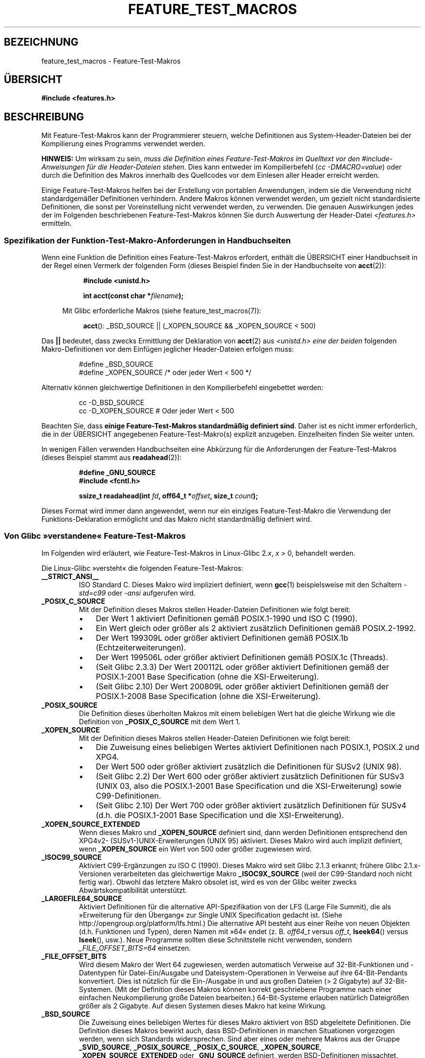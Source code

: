 .\" Hey Emacs! This file is -*- nroff -*- source.
.\"
.\" This manpage is Copyright (C) 2006, Michael Kerrisk
.\"
.\" Permission is granted to make and distribute verbatim copies of this
.\" manual provided the copyright notice and this permission notice are
.\" preserved on all copies.
.\"
.\" Permission is granted to copy and distribute modified versions of this
.\" manual under the conditions for verbatim copying, provided that the
.\" entire resulting derived work is distributed under the terms of a
.\" permission notice identical to this one.
.\"
.\" Since the Linux kernel and libraries are constantly changing, this
.\" manual page may be incorrect or out-of-date.  The author(s) assume no
.\" responsibility for errors or omissions, or for damages resulting from
.\" the use of the information contained herein.  The author(s) may not
.\" have taken the same level of care in the production of this manual,
.\" which is licensed free of charge, as they might when working
.\" professionally.
.\"
.\" Formatted or processed versions of this manual, if unaccompanied by
.\" the source, must acknowledge the copyright and authors of this work.
.\"
.\"*******************************************************************
.\"
.\" This file was generated with po4a. Translate the source file.
.\"
.\"*******************************************************************
.TH FEATURE_TEST_MACROS 7 "10. September 2010" Linux Linux\-Programmierhandbuch
.SH BEZEICHNUNG
feature_test_macros \- Feature\-Test\-Makros
.SH ÜBERSICHT
.nf
\fB#include <features.h>\fP
.fi
.SH BESCHREIBUNG
Mit Feature\-Test\-Makros kann der Programmierer steuern, welche Definitionen
aus System\-Header\-Dateien bei der Kompilierung eines Programms verwendet
werden.

\fBHINWEIS:\fP Um wirksam zu sein, \fImuss die Definition eines
Feature\-Test\-Makros im Quelltext vor den #include\-Anweisungen für die
Header\-Dateien stehen\fP. Dies kann entweder im Kompilierbefehl (\fIcc
\-DMACRO=value\fP) oder durch die Definition des Makros innerhalb des
Quellcodes vor dem Einlesen aller Header erreicht werden.

Einige Feature\-Test\-Makros helfen bei der Erstellung von portablen
Anwendungen, indem sie die Verwendung nicht standardgemäßer Definitionen
verhindern. Andere Makros können verwendet werden, um gezielt nicht
standardisierte Definitionen, die sonst per Voreinstellung nicht verwendet
werden, zu verwenden. Die genauen Auswirkungen jedes der im Folgenden
beschriebenen Feature\-Test\-Makros können Sie durch Auswertung der
Header\-Datei \fI<features.h>\fP ermitteln.
.SS "Spezifikation der Funktion\-Test\-Makro\-Anforderungen in Handbuchseiten"
Wenn eine Funktion die Definition eines Feature\-Test\-Makros erfordert,
enthält die ÜBERSICHT einer Handbuchseit in der Regel einen Vermerk der
folgenden Form (dieses Beispiel finden Sie in der Handbuchseite von
\fBacct\fP(2)):
.RS 8
.sp
\fB#include <unistd.h>\fP
.sp
\fBint acct(const char *\fP\fIfilename\fP\fB);\fP
.sp
.nf
.in -4n
Mit Glibc erforderliche Makros (siehe feature_test_macros(7)):
.fi
.in
.sp
\fBacct\fP(): _BSD_SOURCE || (_XOPEN_SOURCE && _XOPEN_SOURCE\ <\ 500)
.RE
.PP
Das \fB||\fP bedeutet, dass zwecks Ermittlung der Deklaration von \fBacct\fP(2)
aus \fI<unistd.h>\fP \fIeine der beiden\fP folgenden Makro\-Definitionen
vor dem Einfügen jeglicher Header\-Dateien erfolgen muss:
.RS
.nf

#define _BSD_SOURCE
#define _XOPEN_SOURCE        /* oder jeder Wert < 500 */
.fi
.RE
.PP
Alternativ können gleichwertige Definitionen in den Kompilierbefehl
eingebettet werden:
.RS
.nf

cc \-D_BSD_SOURCE
cc \-D_XOPEN_SOURCE           # Oder jeder Wert < 500
.fi
.RE
.PP
Beachten Sie, dass \fBeinige Feature\-Test\-Makros standardmäßig definiert
sind\fP. Daher ist es nicht immer erforderlich, die in der ÜBERSICHT
angegebenen Feature\-Test\-Makro(s) explizit anzugeben. Einzelheiten finden
Sie weiter unten.

In wenigen Fällen verwenden Handbuchseiten eine Abkürzung für die
Anforderungen der Feature\-Test\-Makros (dieses Beispiel stammt aus
\fBreadahead\fP(2)):
.RS
.nf

\fB#define _GNU_SOURCE\fP
\fB#include <fcntl.h>\fP
.sp
\fBssize_t readahead(int \fP\fIfd\fP\fB, off64_t *\fP\fIoffset\fP\fB, size_t \fP\fIcount\fP\fB);\fP
.fi
.RE
.PP
Dieses Format wird immer dann angewendet, wenn nur ein einziges
Feature\-Test\-Makro die Verwendung der Funktions\-Deklaration ermöglicht und
das Makro nicht standardmäßig definiert wird.
.SS "Von Glibc »verstandene« Feature\-Test\-Makros"
.\" The details in glibc 2.0 are simpler, but combining a
.\" a description of them with the details in later glibc versions
.\" would make for a complicated description.
Im Folgenden wird erläutert, wie Feature\-Test\-Makros in Linux\-Glibc 2.\fIx\fP,
\fIx\fP\ >\ 0, behandelt werden.

Die Linux\-Glibc »versteht« die folgenden Feature\-Test\-Makros:
.TP 
\fB__STRICT_ANSI__\fP
ISO Standard C. Dieses Makro wird impliziert definiert, wenn \fBgcc\fP(1)
beispielsweise mit den Schaltern \fI\-std=c99\fP oder \fI\-ansi\fP aufgerufen wird.
.TP 
\fB_POSIX_C_SOURCE\fP
Mit der Definition dieses Makros stellen Header\-Dateien Definitionen wie
folgt bereit:
.RS
.IP \(bu 3
Der Wert 1 aktiviert Definitionen gemäß POSIX.1\-1990 und ISO C (1990).
.IP \(bu
Ein Wert gleich oder größer als 2 aktiviert zusätzlich Definitionen gemäß
POSIX.2\-1992.
.IP \(bu
.\" 199506L functionality is only available since glibc 2.1
Der Wert 199309L oder größer aktiviert Definitionen gemäß POSIX.1b
(Echtzeiterweiterungen).
.IP \(bu
Der Wert 199506L oder größer aktiviert Definitionen gemäß POSIX.1c
(Threads).
.IP \(bu
(Seit Glibc 2.3.3) Der Wert 200112L oder größer aktiviert Definitionen gemäß
der POSIX.1\-2001 Base Specification (ohne die XSI\-Erweiterung).
.IP \(bu
(Seit Glibc 2.10) Der Wert 200809L oder größer aktiviert Definitionen gemäß
der POSIX.1\-2008 Base Specification (ohne die XSI\-Erweiterung).
.RE
.TP 
\fB_POSIX_SOURCE\fP
Die Definition dieses überholten Makros mit einem beliebigen Wert hat die
gleiche Wirkung wie die Definition von \fB_POSIX_C_SOURCE\fP mit dem Wert 1.
.TP 
\fB_XOPEN_SOURCE\fP
Mit der Definition dieses Makros stellen Header\-Dateien Definitionen wie
folgt bereit:
.RS
.IP \(bu 3
Die Zuweisung eines beliebigen Wertes aktiviert Definitionen nach POSIX.1,
POSIX.2 und XPG4.
.IP \(bu
Der Wert 500 oder größer aktiviert zusätzlich die Definitionen für SUSv2
(UNIX 98).
.IP \(bu
(Seit Glibc 2.2) Der Wert 600 oder größer aktiviert zusätzlich Definitionen
für SUSv3 (UNIX 03, also die POSIX.1\-2001 Base Specification und die
XSI\-Erweiterung) sowie C99\-Definitionen.
.IP \(bu
(Seit Glibc 2.10) Der Wert 700 oder größer aktiviert zusätzlich Definitionen
für SUSv4 (d.h. die POSIX.1\-2001 Base Specification und die
XSI\-Erweiterung).
.RE
.TP 
\fB_XOPEN_SOURCE_EXTENDED\fP
Wenn dieses Makro und \fB_XOPEN_SOURCE\fP definiert sind, dann werden
Definitionen entsprechend den XPG4v2\- (SUSv1\-)UNIX\-Erweiterungen (UNIX 95)
aktiviert. Dieses Makro wird auch implizit definiert, wenn \fB_XOPEN_SOURCE\fP
ein Wert von 500 oder größer zugewiesen wird.
.TP 
\fB_ISOC99_SOURCE\fP
Aktiviert C99\-Ergänzungen zu ISO C (1990). Dieses Makro wird seit Glibc
2.1.3 erkannt; frühere Glibc 2.1.x\-Versionen verarbeiteten das gleichwertige
Makro \fB_ISOC9X_SOURCE\fP (weil der C99\-Standard noch nicht fertig
war). Obwohl das letztere Makro obsolet ist, wird es von der Glibc weiter
zwecks Abwärtskompatibilität unterstützt.
.TP 
\fB_LARGEFILE64_SOURCE\fP
Aktiviert Definitionen für die alternative API\-Spezifikation von der LFS
(Large File Summit), die als »Erweiterung für den Übergang« zur Single UNIX
Specification gedacht ist. (Siehe http://opengroup.org/platform/lfs.html.)
Die alternative API besteht aus einer Reihe von neuen Objekten
(d.h. Funktionen und Typen), deren Namen mit »64« endet (z. B. \fIoff64_t \fP
versus \fIoff_t\fP, \fBlseek64\fP() versus \fBlseek\fP(), usw.). Neue Programme
sollten diese Schnittstelle nicht verwenden, sondern \fI_FILE_OFFSET_BITS=64\fP
einsetzen.
.TP 
\fB_FILE_OFFSET_BITS\fP
Wird diesem Makro der Wert 64 zugewiesen, werden automatisch Verweise auf
32\-Bit\-Funktionen und \-Datentypen für Datei\-Ein/Ausgabe und
Dateisystem\-Operationen in Verweise auf ihre 64\-Bit\-Pendants
konvertiert. Dies ist nützlich für die Ein\-/Ausgabe in und aus großen
Dateien (> 2 Gigabyte) auf 32\-Bit\-Systemen. (Mit der Definition dieses
Makros können korrekt geschriebene Programme nach einer einfachen
Neukompilierung große Dateien bearbeiten.) 64\-Bit\-Systeme erlauben natürlich
Dateigrößen größer als 2 Gigabyte. Auf diesen Systemen dieses Makro hat
keine Wirkung.
.TP 
\fB_BSD_SOURCE\fP
Die Zuweisung eines beliebigen Wertes für dieses Makro aktiviert von BSD
abgeleitete Definitionen. Die Definition dieses Makros bewirkt auch, dass
BSD\-Definitionen in manchen Situationen vorgezogen werden, wenn sich
Standards widersprechen. Sind aber eines oder mehrere Makros aus der Gruppe
\fB_SVID_SOURCE\fP, \fB_POSIX_SOURCE\fP, \fB_POSIX_C_SOURCE\fP, \fB_XOPEN_SOURCE\fP,
\fB_XOPEN_SOURCE_EXTENDED\fP oder \fB_GNU_SOURCE\fP definiert, werden
BSD\-Definitionen missachtet.
.TP 
\fB_SVID_SOURCE\fP
Die Definition dieses Makros mit einem beliebigen Wert veranlasst
Header\-Dateien zur Aktivierung von von System V abgeleiteten
Definitionen. (SVID steht für System V Interface Definition; siehe
\fBstandards\fP(7).)
.TP 
\fB_ATFILE_SOURCE\fP (seit Glibc 2.4)
Die Definition dieses Makros mit einem beliebigen Wert veranlasst
Header\-Dateien zur Aktivierung einer Auswahl von Funktion mit der Endung
»at«, siehe \fBopenat\fP(2). Seit Glibc 2.10 wird dieses Makro auch implizit
definiert, wenn \fB_POSIX_C_SOURCE\fP mit einem Wert größer oder gleich 200809L
definiert ist.
.TP 
\fB_GNU_SOURCE\fP
Die Definition dieses Makros (mit einem beliebigen Wert) ist gleichwertig
mit der Definition von \fB_BSD_SOURCE\fP, \fB_SVID_SOURCE\fP, \fB_ATFILE_SOURCE\fP,
\fB_LARGEFILE64_SOURCE\fP, \fB_ISOC99_SOURCE\fP, \fB_XOPEN_SOURCE_EXTENDED\fP,
\fB_POSIX_SOURCE\fP, \fB_POSIX_C_SOURCE\fP mit dem Wert 200809L (200112L in
Glibc\-Versionen vor 2.10; 199506L in Glibc\-Versionen vor 2.5; 199309L in
Glibc\-Versionen vor 2.1) und \fB_XOPEN_SOURCE\fP mit dem Wert 700 (600 in
Glibc\-Versionen vor 2.10; 500 in Glibc\-Versionen vor 2.2). Darüber hinaus
werden verschiedene GNU\-spezifische Erweiterungen aktiviert. Widersprüche
zwischen Standards werden unter Ausschluss von BSD\-Funktionen gelöst.
.TP 
\fB_REENTRANT\fP
Die Definition dieses Makros aktiviert bestimmte wiedereintrittsfähige
Funktionen. Für Multithread\-fähige Programm verwenden Sie stattdessen \fIcc\
\-pthread\fP.
.TP 
\fB_THREAD_SAFE\fP
Synonym für \fB_REENTRANT\fP; wird für die Kompatibilität mit einigen anderen
Implementierungen bereitgestellt.
.TP 
\fB_FORTIFY_SOURCE\fP (seit Glibc 2.3.4)
.\" For more detail, see:
.\" http://gcc.gnu.org/ml/gcc-patches/2004-09/msg02055.html
.\" [PATCH] Object size checking to prevent (some) buffer overflows
.\" * From: Jakub Jelinek <jakub at redhat dot com>
.\" * To: gcc-patches at gcc dot gnu dot org
.\" * Date: Tue, 21 Sep 2004 04:16:40 -0400
Die Definition dieses Makros bewirkt, dass einige einfache Kontrollen für
die Erkennung von Pufferüberlauffehlern. Diese Fehler können bei der
Verwendung diverser Funktionen für die Manipulation von Zeichenketten und
Speicher auftreten. Es werden nicht alle Pufferüberlauffehler erkannt
werden, nur einige der häufigsten Fälle. Die aktuelle Implementierung
enthält Kontrollen für die Aufrufe von \fBmemcpy\fP(3), \fBmempcpy\fP(3),
\fBmemmove\fP(3), \fBmemset\fP(3), \fBstpcpy\fP(3), \fBstrcpy\fP(3), \fBstrncpy\fP(3),
\fBstrcat\fP(3), \fBstrncat\fP(3), \fBsprintf\fP(3), \fBsnprintf\fP(3), \fBvsprintf\fP(3),
\fBvsnprintf\fP(3) und \fBgets\fP(3). Ist der Wert von \fB_FORTIFY_SOURCE\fP gleich 1
und die Compiler\-Optimierungsstufe 1 (\fIgcc\ \-O1\fP) oder höher, erfolgt eine
Beschränkung auf Kontrollen, die das Verhalten standardkonformer Programme
nicht ändern sollten. Wird \fB_FORTIFY_SOURCE\fP auf 2 gesetzt, werden ein paar
Kontrollen hinzugefügt, die aber Fehler in einigen standardkonformen
Programmen bewirken könnten. Einige der Prüfungen können bei der
Kompilierung ausgeführt werden und führen zu Compiler\-Warnungen, andere
Kontrollen finden zur Laufzeit statt und führen zu einem Laufzeitfehler,
wenn die Überprüfung fehlschlägt. Der Compiler muss die Verwendung dieses
Makros unterstützen, was für \fBgcc\fP(1) seit Version 4.0 der Fall ist.
.SS "Standarddefinitionen, implizite Definitionen und Kombinationsdefinitionen"
.PP
Ohne explizit definierte Feature\-Test\-Makros werden standardmäßig die
folgenden Feature\-Test\-Makros definiert: \fB_BSD_SOURCE\fP, \fB_SVID_SOURCE\fP,
\fB_POSIX_SOURCE\fP und \fB_POSIX_C_SOURCE\fP=200809L (200112L in Glibc\-Versionen
vor 2.10; 199506L in Glibc\-Versionen vor 2.4; 199309L in Glibc\-Versionen vor
2.1).
.PP
Wenn eines von \fB__STRICT_ANSI__\fP, \fB_ISOC99_SOURCE\fP, \fB_POSIX_SOURCE\fP,
\fB_POSIX_C_SOURCE\fP, \fB_XOPEN_SOURCE\fP, \fB_XOPEN_SOURCE_EXTENDED\fP,
\fB_BSD_SOURCE\fP oder \fB_SVID_SOURCE\fP explizit definiert ist, dann werden
standardmäßig \fB_BSD_SOURCE\fP und \fB_SVID_SOURCE\fP nicht definiert.

Sind \fB_POSIX_SOURCE\fP und \fB_POSIX_C_SOURCE\fP nicht explizit definiert und
entweder \fB__STRICT_ANSI__\fP ist nicht definiert oder \fB_XOPEN_SOURCE\fP hat
einen Wert von 500 oder mehr, dann
.RS 3
.IP * 3
wird \fB_POSIX_SOURCE\fP auf den Wert 1 gesetzt und
.IP *
\fB_POSIX_C_SOURCE\fP erhält einen der folgenden Werte:
.RS 6
.IP \(bu 3
2, \fBXOPEN_SOURCE\fP mit einem Wert kleiner als 500 definiert ist;
.IP \(bu
199506L, \fBXOPEN_SOURCE\fP mit einem Wert größer oder gleich 500 und kleiner
als 600 definiert ist; oder
.IP \(bu
(Seit Glibc 2.4) 200112L, \fBXOPEN_SOURCE\fP mit einem Wert größer oder gleich
600 und kleiner als 700 definiert ist.
.IP \(bu
(Seit Glibc 2.4) 200809L, wenn \fBXOPEN_SOURCE\fP mit einem Wert größer oder
gleich 700 definiert ist.
.IP \(bu
Ältere Versionen von Glibc kennen die Werte 200112L und 200809L für
\fB_POSIX_C_SOURCE\fP nicht, der Wert für das Makro hängt also von der
Glibc\-Version ab.
.IP \(bu
Wenn \fB_XOPEN_SOURCE\fP nicht definiert ist, hängt der zulässige Wert von
\fB_POSIX_C_SOURCE\fP von der Glibc\-Version ab: 199506L für Glibc\-Versionen vor
2.4; 200112L für Glibc 2.4 bis 2.9 und 200809L seit Glibc 2.10.
.RE
.RE
.PP
Es können mehrere Makros definiert werden, die Effekte akkumulieren sich.
.SH "KONFORM ZU"
POSIX.1 legt \fB_POSIX_C_SOURCE\fP, \fB_POSIX_SOURCE\fP und \fB_XOPEN_SOURCE\fP
fest. \fB_XOPEN_SOURCE_EXTENDED\fP wurde von XPG4v2 (auch bekannt als SUSv1)
spezifiziert.

\fB_FILE_OFFSET_BITS\fP kommt in keinem Standard vor, wird aber auf
verschiedenen anderen Implementierungen verwendet.

\fB_BSD_SOURCE\fP, \fB_SVID_SOURCE\fP, \fB_ATFILE_SOURCE\fP, \fB_GNU_SOURCE\fP,
\fB_FORTIFY_SOURCE\fP, \fB_REENTRANT\fP und \fB_THREAD_SAFE\fP sind Linux\-spezifisch
(Glibc).
.SH ANMERKUNGEN
\fI<features.h>\fP ist eine Linux/Glibc\-spezifische
Header\-Datei. Andere Systeme verfügen über eine analoge Datei, die in der
Regel einen anderen Namen trägt. Diese Header\-Datei wird bei Bedarf
automatisch durch andere Header\-Dateien einbezogen: sie muss nicht explizit
einbezogen werden, um Feature\-Test\-Makros zu verwenden.

Je nachdem, welche der oben genannten Feature\-Test\-Makros definiert sind,
definiert \fI<features.h>\fP intern verschiedene weitere Makros, die
von anderen Glibc\-Header\-Dateien überprüft werden. Die Namen dieser Makros
beginnen mit zwei vorangestellten Unterstrichen
(z. B. \fB__USE_MISC\fP). Programme sollten diese Makros \fInie\fP direkt
definieren: stattdessen sollten die passenden Feature\-Test\-Makro(s) aus der
obigen Liste eingesetzt werden.
.SH BEISPIEL
Mit dem folgenden Programm können Sie erkunden, wie die verschiedenen
Feature\-Test\-Makros abhängig von der Glibc\-Version und welche explizit
gesetzt werden. Die folgende Shell\-Sitzung auf einem System mit Glibc 2.10
zeigt einige Beispiele für mögliche Ausgaben:
.in +4n
.nf

$ \fBcc ftm.c\fP
$ \fB./a.out\fP
_POSIX_SOURCE definiert
_POSIX_C_SOURCE definiert: 200809L
_BSD_SOURCE definiert
_SVID_SOURCE definiert
_ATFILE_SOURCE definiert
$ \fBcc \-D_XOPEN_SOURCE=500 ftm.c\fP
$ \fB./a.out\fP
_POSIX_SOURCE definiert
_POSIX_C_SOURCE definiert: 199506L
_XOPEN_SOURCE definiert: 500
$ \fBcc \-D_GNU_SOURCE ftm.c\fP
$ \fB./a.out\fP
_POSIX_SOURCE definiert
_POSIX_C_SOURCE definiert: 200809L
_ISOC99_SOURCE definiert
_XOPEN_SOURCE definiert: 700
_XOPEN_SOURCE_EXTENDED definiert
_LARGEFILE64_SOURCE definiert
_BSD_SOURCE definiert
_SVID_SOURCE definiert
_ATFILE_SOURCE definiert
_GNU_SOURCE definiert
.fi
.in
.SS Programmquelltext
\&
.nf
/* ftm.c */

#include <stdio.h>
#include <unistd.h>
#include <stdlib.h>

int
main(int argc, char *argv[])
{
#ifdef _POSIX_SOURCE
    printf("_POSIX_SOURCE definiert\en");
#endif

#ifdef _POSIX_C_SOURCE
    printf("_POSIX_C_SOURCE definiert: %ldL\en", (long) _POSIX_C_SOURCE);
#endif

#ifdef _ISOC99_SOURCE
    printf("_ISOC99_SOURCE definiert\en");
#endif

#ifdef _XOPEN_SOURCE
    printf("_XOPEN_SOURCE definiert: %d\en", _XOPEN_SOURCE);
#endif

#ifdef _XOPEN_SOURCE_EXTENDED
    printf("_XOPEN_SOURCE_EXTENDED definiert\en");
#endif

#ifdef _LARGEFILE64_SOURCE
    printf("_LARGEFILE64_SOURCE definiert\en");
#endif

#ifdef _FILE_OFFSET_BITS
    printf("_FILE_OFFSET_BITS definiert: %d\en", _FILE_OFFSET_BITS);
#endif

#ifdef _BSD_SOURCE
    printf("_BSD_SOURCE definiert\en");
#endif

#ifdef _SVID_SOURCE
    printf("_SVID_SOURCE definiert\en");
#endif

#ifdef _ATFILE_SOURCE
    printf("_ATFILE_SOURCE definiert\en");
#endif

#ifdef _GNU_SOURCE
    printf("_GNU_SOURCE definiert\en");
#endif

#ifdef _REENTRANT
    printf("_REENTRANT definiert\en");
#endif

#ifdef _THREAD_SAFE
    printf("_THREAD_SAFE definiert\en");
#endif

#ifdef _FORTIFY_SOURCE
    printf("_FORTIFY_SOURCE definiert\en");
#endif

    exit(EXIT_SUCCESS);
}
.fi
.SH "SIEHE AUCH"
\fBlibc\fP(7), \fBstandards\fP(7)
.sp
.\" But beware: the info libc document is out of date (Jul 07, mtk)
Der Abschnitt »Feature Test Macros« unter \fIinfo libc\fP.
.sp
\fI/usr/include/features.h\fP
.SH KOLOPHON
Diese Seite ist Teil der Veröffentlichung 3.32 des Projekts
Linux\-\fIman\-pages\fP. Eine Beschreibung des Projekts und Informationen, wie
Fehler gemeldet werden können, finden sich unter
http://www.kernel.org/doc/man\-pages/.

.SH ÜBERSETZUNG
Die deutsche Übersetzung dieser Handbuchseite wurde von
Martin Eberhard Schauer <Martin.E.Schauer@gmx.de>
erstellt.

Diese Übersetzung ist Freie Dokumentation; lesen Sie die
GNU General Public License Version 3 oder neuer bezüglich der
Copyright-Bedingungen. Es wird KEINE HAFTUNG übernommen.

Wenn Sie Fehler in der Übersetzung dieser Handbuchseite finden,
schicken Sie bitte eine E-Mail an <debian-l10n-german@lists.debian.org>.
